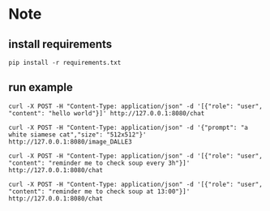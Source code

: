 * Note

** install requirements
#+begin_src shell
pip install -r requirements.txt
#+end_src

** run example
#+begin_src shell
  curl -X POST -H "Content-Type: application/json" -d '[{"role": "user", "content": "hello world"}]' http://127.0.0.1:8080/chat
#+end_src

#+RESULTS:
| {"content": "Hello! How can I assist you today? If you have any questions or need help with something | feel free to ask."} |


#+begin_src shell
  curl -X POST -H "Content-Type: application/json" -d '{"prompt": "a white siamese cat","size": "512x512"}' http://127.0.0.1:8080/image_DALLE3
#+end_src

#+RESULTS:

#+begin_src shell
  curl -X POST -H "Content-Type: application/json" -d '[{"role": "user", "content": "reminder me to check soup every 3h"}]' http://127.0.0.1:8080/chat
#+end_src

#+RESULTS:
| {"content": null | tool_calls: {"name": "make_reminder" | arguments: {"content": "check soup" | timestamp: "3h"}}} |

#+begin_src shell
  curl -X POST -H "Content-Type: application/json" -d '[{"role": "user", "content": "reminder me to check soup at 13:00"}]' http://127.0.0.1:8080/chat
#+end_src

#+RESULTS:
| {"content": null | tool_calls: {"name": "make_reminder" | arguments: {"content": "check soup" | timestamp: "13:00"}}} |

